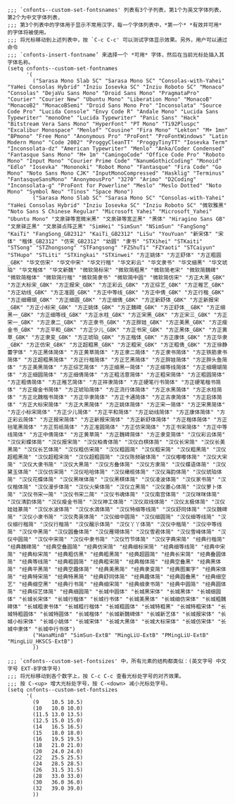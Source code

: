 #+BEGIN_SRC elisp :tangle ~/.emacs.d/cnfonts/v4/profile1.el
  ;;; `cnfonts--custom-set-fontsnames' 列表有3个子列表，第1个为英文字体列表，第2个为中文字体列表，
  ;;; 第3个列表中的字体用于显示不常用汉字，每一个字体列表中，*第一个* *有效并可用* 的字体将被使用。
  ;;; 将光标移动到上述列表中，按 `C-c C-c' 可以测试字体显示效果。另外，用户可以通过命令
  ;;; `cnfonts-insert-fontname’ 来选择一个 *可用* 字体，然后在当前光标处插入其字体名称。
  (setq cnfonts--custom-set-fontnames
        '(
          ("Sarasa Mono Slab SC" "Sarasa Mono SC" "Consolas-with-Yahei" "YaHei Consolas Hybrid" "Inziu Iosevka SC" "Inziu Roboto SC" "Monaco" "Consolas" "DejaVu Sans Mono" "Droid Sans Mono" "PragmataPro" "Courier" "Courier New" "Ubuntu Mono" "Liberation Mono" "MonacoB" "MonacoB2" "MonacoBSemi" "Droid Sans Mono Pro" "Inconsolata" "Source Code Pro" "Lucida Console" "Envy Code R" "Andale Mono" "Lucida Sans Typewriter" "monoOne" "Lucida Typewriter" "Panic Sans" "Hack" "Bitstream Vera Sans Mono" "HyperFont" "PT Mono" "Ti92Pluspc" "Excalibur Monospace" "Menlof" "Cousine" "Fira Mono" "Lekton" "M+ 1mn" "BPmono" "Free Mono" "Anonymous Pro" "ProFont" "ProFontWindows" "Latin Modern Mono" "Code 2002" "ProggyCleanTT" "ProggyTinyTT" "Iosevka Term" "Inconsolata-dz" "American Typewriter" "Menlo" "Anka/Coder Condensed" "Fantasque Sans Mono" "M+ 1m" "CamingoCode" "Office Code Pro" "Roboto Mono" "Input Mono" "Courier Prime Code" "NanumGothicCoding" "Monoid" "Edlo" "Iosevka" "Mononoki" "Robot Mono" "Fantasque" "Fira Code" "Go Mono" "Noto Sans Mono CJK" "InputMonoCompressed" "Hasklig" "Terminus" "FantasqueSansMono" "AnonymousPro" "3270" "Arimo" "D2Coding" "Inconsolata-g" "ProFont for Powerline" "Meslo" "Meslo Dotted" "Noto Mono" "Symbol Neu" "Tinos" "Space Mono")
          ("Sarasa Mono Slab SC" "Sarasa Mono SC" "Consolas-with-Yahei" "YaHei Consolas Hybrid" "Inziu Iosevka SC" "Inziu Roboto SC" "微软雅黑" "Noto Sans S Chinese Regular" "Microsoft Yahei" "Microsoft_Yahei" "Ubuntu Mono" "文泉驿等宽微米黑" "文泉驿等宽正黑" "黑体" "Hiragino Sans GB" "文泉驿正黑" "文泉驿点阵正黑" "SimHei" "SimSun" "NSimSun" "FangSong" "KaiTi" "FangSong_GB2312" "KaiTi_GB2312" "LiSu" "YouYuan" "新宋体" "宋体" "楷体_GB2312" "仿宋_GB2312" "幼圆" "隶书" "STXihei" "STKaiti" "STSong" "STZhongsong" "STFangsong" "FZShuTi" "FZYaoti" "STCaiyun" "STHupo" "STLiti" "STXingkai" "STXinwei" "方正姚体" "方正舒体" "方正粗圆_GBK" "华文仿宋" "华文中宋" "华文行楷" "华文彩云" "华文隶书" "华文细黑" "华文琥珀" "华文楷体" "华文新魏" "微软简标宋" "微软简粗黑" "微软简老宋" "微软简魏碑" "微软简楷体" "微软简行楷" "微软简隶书" "微软简中圆" "微软简仿宋" "方正大黑_GBK" "方正大标宋_GBK" "方正报宋_GBK" "方正彩云_GBK" "方正综艺_GBK" "方正稚艺_GBK" "方正幼线_GBK" "方正准圆_GBK" "方正中等线_GBK" "方正中倩_GBK" "方正行楷_GBK" "方正细珊瑚_GBK" "方正细圆_GBK" "方正细倩_GBK" "方正新舒体_GBK" "方正新报宋_GBK" "方正小标宋_GBK" "方正姚体_GBK" "方正魏碑_GBK" "方正舒体__GBK" "方正细黑一_GBK" "方正细等线_GBK" "方正水柱_GBK" "方正宋黑_GBK" "方正宋三_GBK" "方正宋一_GBK" "方正隶二_GBK" "方正隶书_GBK" "方正胖娃_GBK" "方正美黑_GBK" "方正瘦金书_GBK" "方正平和_GBK" "方正少儿_GBK" "方正书宋_GBK" "方正黑体_GBK" "方正黄草_GBK" "方正隶变_GBK" "方正琥珀_GBK" "方正楷体_GBK" "方正康体_GBK" "方正华隶_GBK" "方正仿宋_GBK" "方正超粗黑_GBK" "方正粗宋_GBK" "方正粗倩_GBK" "方正徐静蕾字体" "方正黑体简体" "方正黄草简体" "方正隶二简体" "方正隶书简体" "方正铁筋隶书简体" "方正超粗黑简体" "方正行楷简体" "方正艺黑简体" "方正胖娃简体" "方正胖头鱼简体" "方正美黑简体" "方正综艺简体" "方正细黑一简体" "方正细等线简体" "方正细珊瑚简体" "方正细圆简体" "方正细倩简体" "方正粗活意简体" "方正粗宋简体" "方正粗圆简体" "方正粗倩简体" "方正稚艺简体" "方正祥隶简体" "方正硬笔行书简体" "方正硬笔楷书简体" "方正瘦金书简体" "方正琥珀简体" "方正流行体简体" "方正水黑简体" "方正水柱简体" "方正北魏楷书简体" "方正华隶简体" "方正卡通简体" "方正古隶简体" "方正启体简体" "方正大标宋简体" "方正大黑简体" "方正姚体简体" "方正宋一简体" "方正宋黑简体" "方正小标宋简体" "方正少儿简体" "方正平和简体" "方正幼线简体" "方正康体简体" "方正彩云简体" "方正报宋简体" "方正新报宋简体" "方正新舒体简体" "方正楷体简体" "方正毡笔黑简体" "方正剪纸简体" "方正准圆简体" "方正仿宋简体" "方正书宋简体" "方正中等线简体" "方正中倩简体" "方正黄草简" "方正魏碑简体" "方正隶变简体" "汉仪彩云体简" "汉仪彩蝶体简" "汉仪报宋简" "汉仪柏青体简" "汉仪白棋体简" "汉仪长宋简" "汉仪长美黑简" "汉仪长艺体简" "汉仪粗仿宋简" "汉仪粗圆简" "汉仪粗宋简" "汉仪粗黑简" "汉仪超粗黑简" "汉仪超粗宋简" "汉仪超粗圆简" "汉仪陈频破体简" "汉仪嘟嘟体简" "汉仪大宋简" "汉仪大隶书简" "汉仪大黑简" "汉仪方叠体简" "汉仪方隶简" "汉仪蝶语体简" "汉仪黛玉体简" "汉仪仿宋简" "汉仪哈哈体简" "汉仪橄榄体简" "汉仪海韵体简" "汉仪琥珀体简" "汉仪花蝶体简" "汉仪黑咪体简" "汉仪黑棋体简" "汉仪凌波体简" "汉仪家书简" "汉仪楷体简" "汉仪漫步体简" "汉仪火柴体简" "汉仪立黑简" "汉仪菱心体简" "汉仪萝卜体简" "汉仪书宋一简" "汉仪书宋二简" "汉仪书魂体简" "汉仪南宫体简" "汉仪咪咪体简" "汉仪清韵体简" "汉仪瘦金书简" "汉仪神工体简" "汉仪双线体简" "汉仪太极体简" "汉仪娃娃篆简" "汉仪水波体简" "汉仪水滴体简" "汉仪特细等线简" "汉仪舒同体简" "汉仪魏碑简" "汉仪小隶书简" "汉仪秀英体简" "汉仪细中圆简" "汉仪细圆简" "汉仪细等线简" "汉仪细行楷简" "汉仪行楷简" "汉仪醒示体简" "汉仪丫丫体简" "汉仪中楷简" "汉仪中等线简" "汉仪中黑简" "汉仪圆叠体简" "汉仪雁翎体简" "汉仪雪君体简" "汉仪雪峰体简" "汉仪中圆简" "汉仪中宋简" "汉仪中隶书简" "汉仪竹节体简" "汉仪字典宋简" "经典行楷简" "经典魏碑简" "经典空叠圆简" "经典仿宋简" "经典细标宋简" "经典细等线简" "经典中宋简" "经典标宋简" "经典粗仿黑" "经典粗黑简" "经典超圆简" "经典长宋简" "经典叠圆体简" "经典等线简" "经典粗圆简" "经典粗宋简" "经典楷体简" "经典空叠黑" "经典黑体简" "经典平黑简" "经典空趣体简" "经典美黑简" "经典隶变简" "经典图案字" "经典宋体简" "经典特宋简" "经典特黑简" "经典舒同体简" "经典趣体简" "经典圆叠黑" "经典细空艺" "经典细空黑" "经典行书简" "经典细宋简" "经典细隶书简" "经典中圆简" "经典圆体简" "经典综艺体简" "经典细圆简" "长城中圆体" "长城黑宋体" "长城黑体" "长城细圆体" "长城长宋体" "长城行楷体" "长城行书体" "长城美黑体" "长城细仿宋体" "长城粗魏碑体" "长城粗隶书体" "长城粗行楷体" "长城粗圆体" "长城特粗黑" "长城特粗宋体" "长城特粗圆体" "长城特圆体" "长城楷体" "长城新魏碑体" "长城新艺体" "长城报宋体" "长城小标宋体" "长城小姚体" "长城宋体" "长城大黑体" "长城大标宋体" "长城仿宋体" "长城中隶体" "长城中行书体")
          ("HanaMinB" "SimSun-ExtB" "MingLiU-ExtB" "PMingLiU-ExtB" "MingLiU_HKSCS-ExtB")
          ))

  ;;; `cnfonts--custom-set-fontsizes' 中，所有元素的结构都类似：(英文字号 中文字号 EXT-B字体字号)
  ;;; 将光标移动到各个数字上，按 C-c C-c 查看光标处字号的对齐效果。
  ;;; 按 C-<up> 增大光标处字号，按 C-<down> 减小光标处字号。
  (setq cnfonts--custom-set-fontsizes
        '(
          (9    10.5 10.5)
          (10   10.0 10.0)
          (11.5 13.0 13.5)
          (12.5 15.0 15.0)
          (14   16.5 16.5)
          (15   18.0 18.0)
          (16   19.5 19.5)
          (18   21.0 21.0)
          (20   24.0 24.0)
          (22   25.5 25.5)
          (24   28.5 28.5)
          (26   31.5 31.5)
          (28   33.0 33.0)
          (30   36.0 36.0)
          (32   39.0 39.0)
          ))
#+END_SRC
